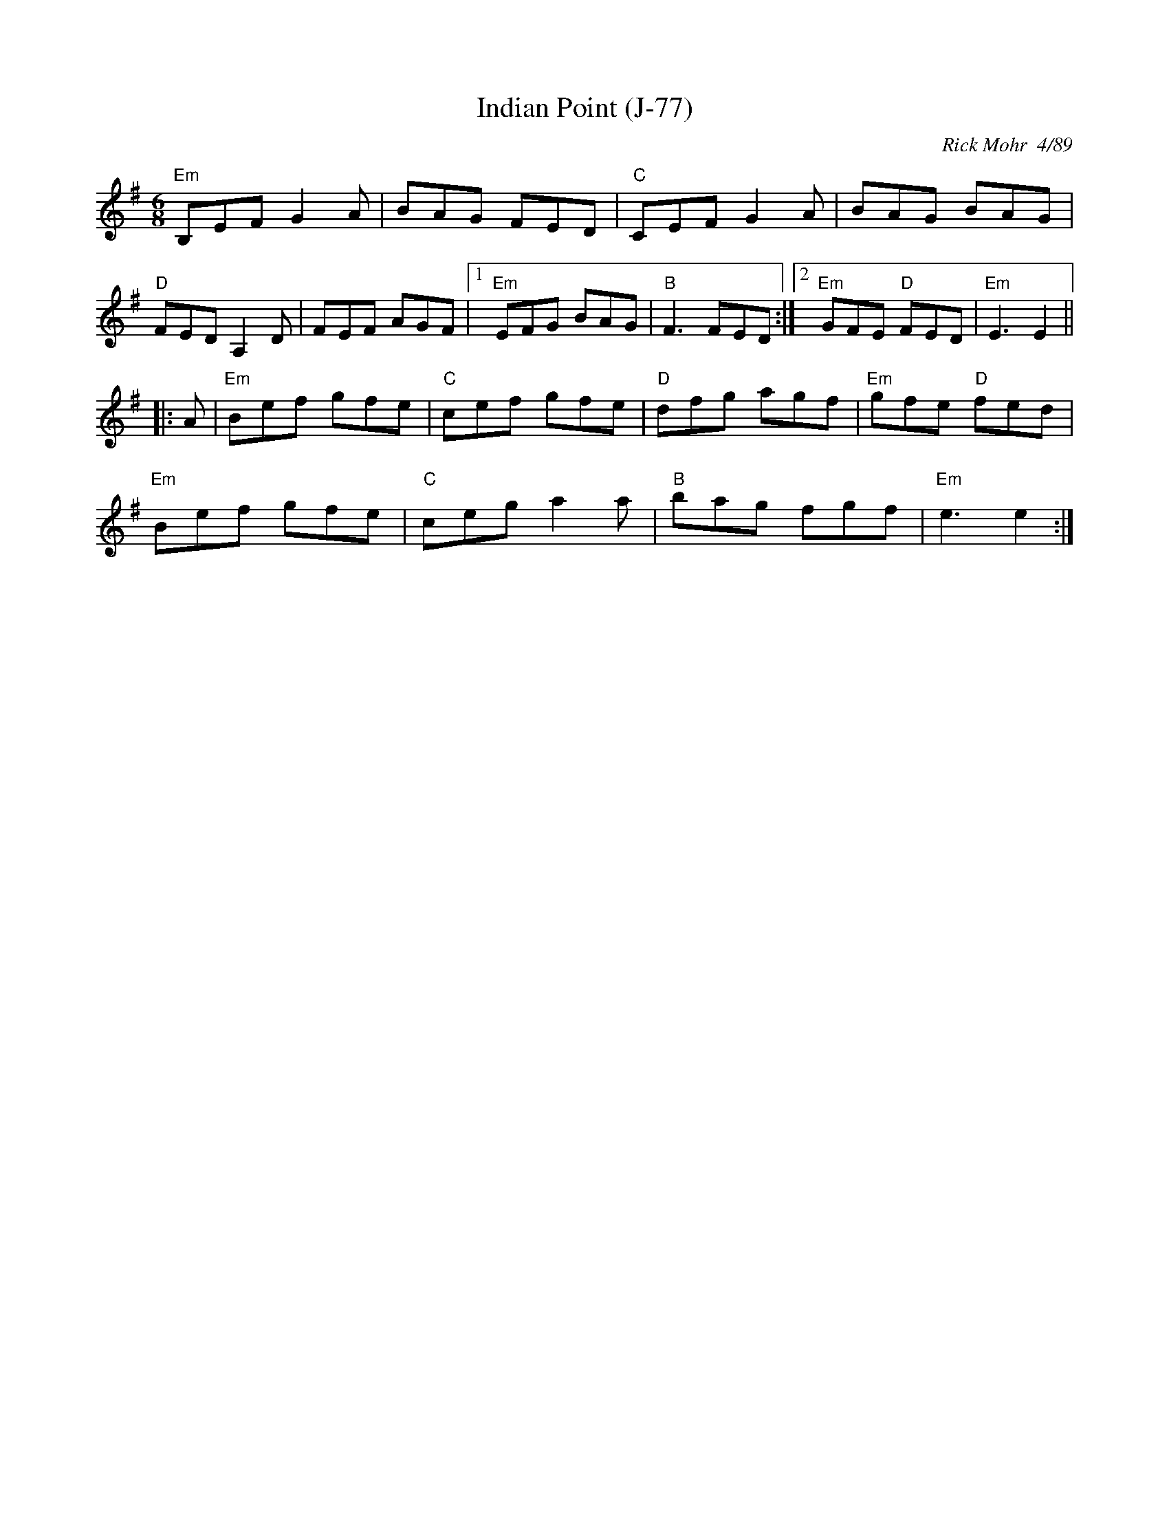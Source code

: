 X:3
T:Indian Point (J-77)
R:jig
C:Rick Mohr  4/89
D:
Z:Translated to abc by Debbie Knight
Z:
M:6/8
K:Emin
"Em"B,EF G2A  |BAG FED |"C"CEF G2A |BAG BAG |
"D"FED A,2D |FEF AGF |1"Em"EFG BAG |"B" F3 FED :|	[2 "Em"GFE "D"FED | "Em"E3 E2 ||
|: A| "Em"Bef gfe |"C"cef gfe  |"D"dfg agf |"Em"gfe "D"fed |
"Em"Bef gfe |"C"ceg a2a |"B"bag fgf|"Em"e3 e2 :|
